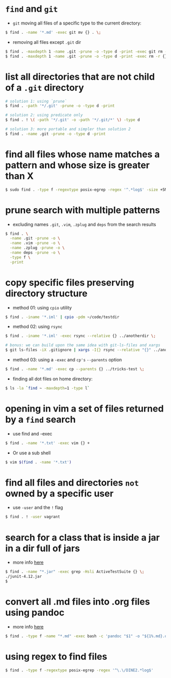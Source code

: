 * =find= and =git=

-  =git= moving all files of a specific type to the current directory:
#+BEGIN_SRC sh
    $ find . -name '*.md' -exec git mv {} . \;
#+END_SRC

-  removing all files except =.git= dir
#+BEGIN_SRC sh
    $ find . -maxdepth 1 -name .git -prune -o -type d -print -exec git rm -r {} \;
    $ find . -maxdepth 1 -name .git -prune -o -type d -print -exec rm -r {} \;
#+END_SRC

* list all directories that are not child of a =.git= directory

#+BEGIN_SRC sh
    # solution 1: using `prune`
    $ find . -path '*/.git' -prune -o -type d -print

    # solution 2: using predicate only
    $ find . ! \( -path '*/.git' -o -path '*/.git/*' \) -type d

    # solution 3: more portable and simpler than solution 2
    $ find . -name .git -prune -o -type d -print
#+END_SRC
* find all files whose name matches a pattern and whose size is greater than X
  #+BEGIN_SRC sh
  $ sudo find . -type f -regextype posix-egrep -regex '^.*log$' -size +5M -delete
  #+END_SRC

* prune search with multiple patterns

-  excluding names =.git=, =.vim=, =.zplug= and =deps= from the search results
#+BEGIN_SRC sh
    $ find . \
      -name .git -prune -o \
      -name .vim -prune -o \
      -name .zplug -prune -o \
      -name deps -prune -o \
      -type f \
      -print
#+END_SRC

* copy specific files preserving directory structure

-  method 01: using =cpio= utility
#+BEGIN_SRC sh
    $ find . -iname '*.iml' | cpio -pdm ~/code/testdir
#+END_SRC

-  method 02: using =rsync=
#+BEGIN_SRC sh
    $ find . -iname '*.iml' -exec rsync --relative {} ../anotherdir \;

    # bonus: we can build upon the same idea with git-ls-files and xargs
    $ git ls-files -iX .gitignore | xargs -I{} rsync --relative "{}" ../anotherdir
#+END_SRC

-  method 03: using a =-exec= and =cp's= =--parents= option
#+BEGIN_SRC sh
    $ find . -name '*.md' -exec cp --parents {} ../tricks-test \;
#+END_SRC

-  finding all dot files on home directory:
#+BEGIN_SRC sh
    $ ls -la `find ~ -maxdepth=1 -type l`
#+END_SRC

* opening in vim a set of files returned by a =find= search

-  use find and -exec
#+BEGIN_SRC sh
    $ find . -name '*.txt' -exec vim {} +
#+END_SRC

-  Or use a sub shell
#+BEGIN_SRC sh
    $ vim $(find . -name '*.txt')
#+END_SRC

* find all files and directories =not= owned by a specific user

-  use =-user= and the =!= flag
#+BEGIN_SRC sh
    $ find . ! -user vagrant
#+END_SRC

* search for a class that is inside a jar in a dir full of jars

- more info [[http://stackoverflow.com/a/1343026/4921402][here]]
#+BEGIN_SRC sh
    $ find . -name "*.jar" -exec grep -Hsli ActiveTestSuite {} \;
    ./junit-4.12.jar
    $
#+END_SRC
* convert all .md files into .org files using pandoc

- more info [[http://askubuntu.com/a/35994][here]]
#+BEGIN_SRC sh
$ find . -type f -name "*.md" -exec bash -c 'pandoc "$1" -o "${1%.md}.org"' _ {} \;
#+END_SRC

* using regex to find files

#+BEGIN_SRC sh
$ find . -type f -regextype posix-egrep -regex '^\.\/DINE2.*log$'
#+END_SRC